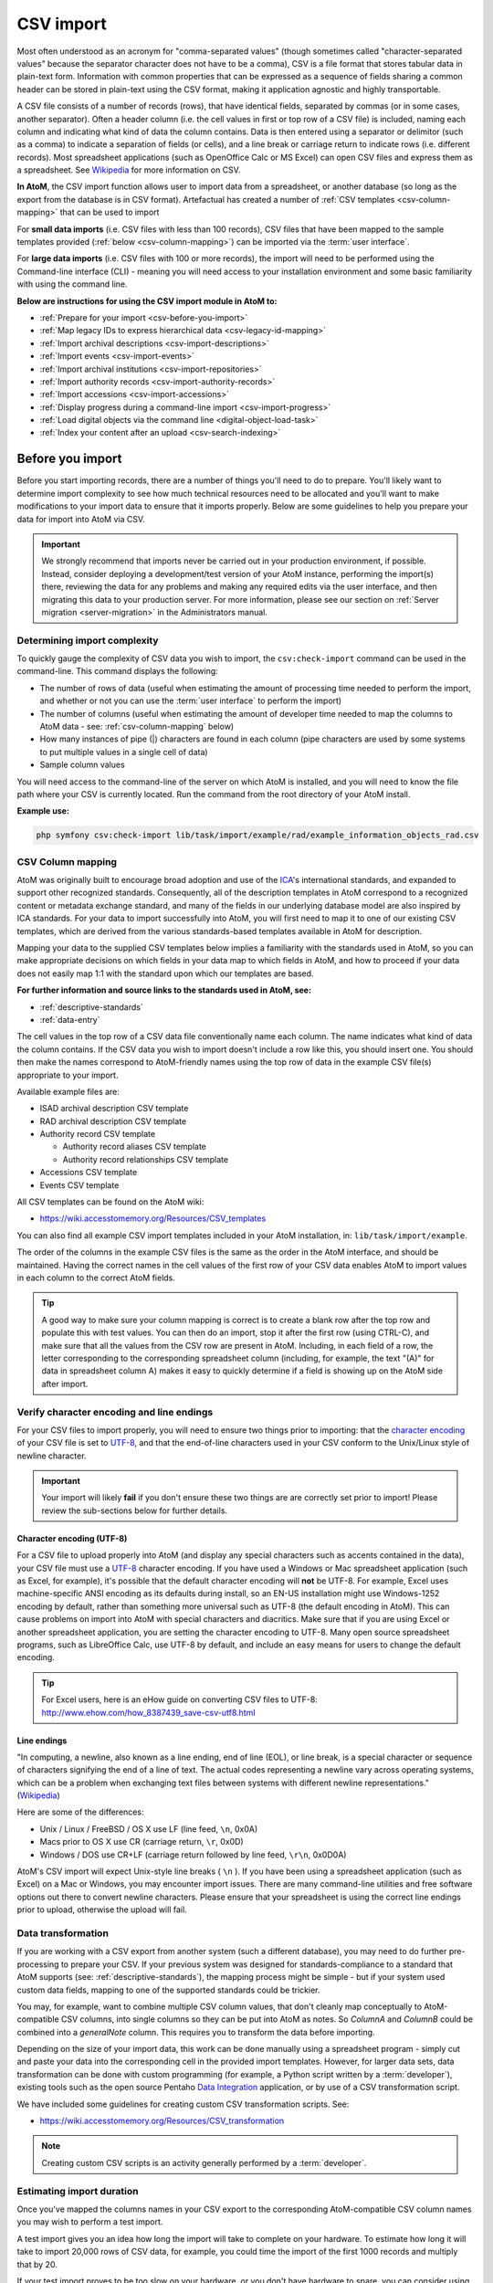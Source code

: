 .. _csv-import:

===========
CSV import
===========

.. |import| image:: images/download-alt.png
   :height: 18
   :width: 18
.. |gears| image:: images/gears.png
   :height: 18
   :width: 18

Most often understood as an acronym for "comma-separated values" (though
sometimes called "character-separated values" because the separator character
does not have to be a comma), CSV is a file format that stores tabular data in
plain-text form. Information with common properties that can be expressed as a
sequence of fields sharing a common header can be stored in plain-text using
the CSV format, making it application agnostic and highly transportable.

A CSV file consists of a number of records (rows), that have identical fields,
separated by commas (or in some cases, another separator). Often a header
column (i.e. the cell values in first or top row of a CSV file) is included,
naming each column and indicating what kind of data the column contains. Data
is then entered using a separator or delimitor (such as a comma) to indicate a
separation of fields (or cells), and a line break or carriage return to
indicate rows (i.e. different records). Most spreadsheet applications (such as
OpenOffice Calc or MS Excel) can open CSV files and express them as a
spreadsheet. See
`Wikipedia <http://en.wikipedia.org/wiki/Comma-separated_values>`__ for more
information on CSV.

**In AtoM**, the CSV import function allows user to import data from a
spreadsheet, or another database (so long as the export from the database is
in CSV format). Artefactual has created a number of
:ref:`CSV templates <csv-column-mapping>` that can be used to import

For **small data imports** (i.e. CSV files with less than 100 records), CSV files
that have been mapped to the sample templates provided
(:ref:`below <csv-column-mapping>`) can be imported via the :term:`user
interface`.

For **large data imports** (i.e. CSV files with 100 or more records), the
import will need to be performed using the Command-line interface (CLI) -
meaning you will need access to your installation environment and some basic
familiarity with using the command line.

**Below are instructions for using the CSV import module in AtoM to:**

* :ref:`Prepare for your import <csv-before-you-import>`
* :ref:`Map legacy IDs to express hierarchical data <csv-legacy-id-mapping>`
* :ref:`Import archival descriptions <csv-import-descriptions>`
* :ref:`Import events <csv-import-events>`
* :ref:`Import archival institutions <csv-import-repositories>`
* :ref:`Import authority records <csv-import-authority-records>`
* :ref:`Import accessions <csv-import-accessions>`
* :ref:`Display progress during a command-line import <csv-import-progress>`
* :ref:`Load digital objects via the command line <digital-object-load-task>`
* :ref:`Index your content after an upload <csv-search-indexing>`

.. SEEALSO::

   * `CSV import templates <https://wiki.accesstomemory.org/Resources/CSV_templates>`__

.. _csv-before-you-import:

Before you import
=================

Before you start importing records, there are a number of things you'll need
to do to prepare. You'll likely want to determine import complexity to see how
much technical resources need to be allocated and you'll want to make
modifications to your import data to ensure that it imports properly. Below
are some guidelines to help you prepare your data for import into AtoM via
CSV.

.. IMPORTANT::

   We strongly recommend that imports never be carried out in your production
   environment, if possible. Instead, consider deploying a development/test
   version of your AtoM instance, performing the import(s) there, reviewing the
   data for any problems and making any required edits via the user interface,
   and then migrating this data to your production server. For more information,
   please see our section on :ref:`Server migration <server-migration>` in the
   Administrators manual.

.. _csv-determine-import-complexity:

Determining import complexity
-----------------------------

To quickly gauge the complexity of CSV data you wish to import, the
``csv:check-import`` command can be used in the command-line. This command
displays the following:

* The number of rows of data (useful when estimating the amount of processing
  time needed to perform the import, and whether or not you can use the
  :term:`user interface` to perform the import)
* The number of columns (useful when estimating the amount of developer time
  needed to map the columns to AtoM data - see: :ref:`csv-column-mapping`
  below)
* How many instances of pipe (|) characters are found in each column (pipe
  characters are used by some systems to put multiple values in a single cell
  of data)
* Sample column values

You will need access to the command-line of the server on which AtoM is
installed, and you will need to know the file path where your CSV is currently
located. Run the command from the root directory of your AtoM install.

**Example use:**

.. code-block:: bash

   php symfony csv:check-import lib/task/import/example/rad/example_information_objects_rad.csv

.. _csv-column-mapping:

CSV Column mapping
------------------

AtoM was originally built to encourage broad adoption and use of the
`ICA <http://www.ica.org/>`__'s international standards, and expanded to support
other recognized standards. Consequently, all of
the description templates in AtoM correspond to a recognized content or
metadata exchange standard, and many of the fields in our underlying database
model are also inspired by ICA standards. For your data to import
successfully into AtoM, you will first need to map it to one of our existing
CSV templates, which are derived from the various standards-based templates
available in AtoM for description.

Mapping your data to the supplied CSV templates below implies a familiarity
with the standards used in AtoM, so you can make appropriate decisions on
which fields in your data map to which fields in AtoM, and how to proceed if
your data does not easily map 1:1 with the standard upon which our templates
are based.

**For further information and source links to the standards used in AtoM,
see:**

* :ref:`descriptive-standards`
* :ref:`data-entry`

The cell values in the top row of a CSV data file conventionally name each
column. The name indicates what kind of data the column contains. If the CSV
data you wish to import doesn't include a row like this, you should insert
one. You should then make the names correspond to AtoM-friendly names using
the top row of data in the example CSV file(s) appropriate to your import.

Available example files are:

* ISAD archival description CSV template
* RAD archival description CSV template
* Authority record CSV template

  * Authority record aliases CSV template
  * Authority record relationships CSV template

* Accessions CSV template
* Events CSV template

All CSV templates can be found on the AtoM wiki:

* https://wiki.accesstomemory.org/Resources/CSV_templates

You can also find all example CSV import templates included in your AtoM
installation, in: ``lib/task/import/example``.

The order of the columns in the example CSV files is the same as the order in
the AtoM interface, and should be maintained. Having the correct names in the
cell values of the first row of your CSV data enables AtoM to import values in
each column to the correct AtoM fields.

.. TIP::

   A good way to make sure your column mapping is correct is to create a
   blank row after the top row and populate this with test values. You can
   then do an import, stop it after the first row (using CTRL-C), and make
   sure that all the values from the CSV row are present in AtoM. Including,
   in each field of a row, the letter corresponding to the corresponding
   spreadsheet column (including, for example, the text "(A)" for data in
   spreadsheet column A) makes it easy to quickly determine if a field is
   showing up on the AtoM side after import.

.. _csv-encoding-newline:

Verify character encoding and line endings
------------------------------------------

For your CSV files to import properly, you will need to ensure two things
prior to importing: that the
`character encoding <http://en.wikipedia.org/wiki/Character_encoding>`__ of
your CSV file is set to `UTF-8 <http://en.wikipedia.org/wiki/UTF-8>`__, and
that the end-of-line characters used in your CSV conform to the Unix/Linux
style of newline character.

.. IMPORTANT::

   Your import will likely **fail** if you don't ensure these two things are
   are correctly set prior to import! Please review the sub-sections below
   for further details.

.. _csv-utf8-encoding:

Character encoding (UTF-8)
^^^^^^^^^^^^^^^^^^^^^^^^^^

For a CSV file to upload properly into AtoM (and display any special
characters such as accents contained in the data), your CSV file must use a
`UTF-8 <http://en.wikipedia.org/wiki/UTF-8>`__ character encoding. If you have
used a Windows or Mac spreadsheet application (such as Excel, for example),
it's possible that the default character encoding will **not** be UTF-8. For
example, Excel uses  machine-specific ANSI encoding as its defaults during
install, so an EN-US installation might use Windows-1252 encoding by default,
rather than something more universal such as UTF-8 (the default encoding in
AtoM). This can cause problems on import into AtoM with special characters and
diacritics. Make sure that if you are using Excel or another spreadsheet
application, you are setting the character encoding to UTF-8. Many open source
spreadsheet programs, such as LibreOffice Calc, use UTF-8 by default, and
include an easy means for users to change the default encoding.

.. TIP::

   For Excel users, here is an eHow guide on converting CSV files to UTF-8:
   http://www.ehow.com/how_8387439_save-csv-utf8.html

.. _csv-line-endings:

Line endings
^^^^^^^^^^^^

"In computing, a newline, also known as a line ending, end of line (EOL), or
line break, is a special character or sequence of characters signifying the
end of a line of text. The actual codes representing a newline vary across
operating systems, which can be a problem when exchanging text files between
systems with different newline representations." (`Wikipedia
<http://en.wikipedia.org/wiki/Newline>`__)

Here are some of the differences:

* Unix / Linux / FreeBSD / OS X use LF (line feed, ``\n``, 0x0A)
* Macs prior to OS X use CR (carriage return, ``\r``, 0x0D)
* Windows / DOS use CR+LF (carriage return followed by line feed, ``\r\n``,
  0x0D0A)

AtoM's CSV import will expect Unix-style line breaks ( ``\n`` ). If you have
been using a spreadsheet application (such as Excel) on a Mac or Windows, you
may encounter import issues. There are many command-line utilities and free
software options out there to convert newline characters. Please ensure that
your spreadsheet is using the correct line endings prior to upload, otherwise
the upload will fail.

.. _csv-data-transformation:

Data transformation
-------------------

If you are working with a CSV export from another system (such a different
database), you may need to do further pre-processing to prepare your CSV. If
your previous system was designed for standards-compliance to a standard that
AtoM supports (see: :ref:`descriptive-standards`), the mapping process might
be simple - but if your system used custom data fields, mapping to one of the
supported standards could be trickier.

You may, for example, want to combine multiple CSV column values, that don't
cleanly map conceptually to AtoM-compatible CSV columns, into single columns
so they can be put into AtoM as notes. So *ColumnA* and *ColumnB* could be
combined into a *generalNote* column. This requires you to transform the data
before importing.

Depending on the size of your import data, this work can be done manually
using a spreadsheet program - simply cut and paste your data into the
corresponding cell in the provided import templates. However, for larger data
sets, data transformation can be done with custom programming (for example, a
Python script written by a :term:`developer`),  existing tools such as
the open source Pentaho
`Data Integration <http://community.pentaho.com/projects/data-integration/>`__
application, or by use of a CSV transformation script.

We have included some guidelines for creating custom CSV transformation
scripts. See:

* https://wiki.accesstomemory.org/Resources/CSV_transformation

.. NOTE::

   Creating custom CSV scripts is an activity generally performed by a
   :term:`developer`.

.. _csv-estimate-import-duration:

Estimating import duration
--------------------------

Once you've mapped the columns names in your CSV export to the corresponding
AtoM-compatible CSV column names you may wish to perform a test import.

A test import gives you an idea how long the import will take to complete on
your hardware. To estimate how long it will take to import 20,000 rows of CSV
data, for example, you could time the import of the first 1000 records and
multiply that by 20.

If your test import proves to be too slow on your hardware, or you don't have
hardware to spare, you can consider using cloud computing resources, such as
Open Hosting, Amazon EC2, or Rackspace Cloud.

.. _csv-testing-import:

Testing your import
-------------------

Once you've prepared your import, you may want to clone your AtoM site and
test your import on the clone before importing to your production AtoM
installation. This prevents you from having to delete any improperly imported
data. During import testing if you want to delete all imported data you can
use the command-line purge tool.

:ref:`Back to top <csv-import>`


.. _csv-legacy-id-mapping:

Legacy ID mapping: dealing with hierarchical data in a CSV
==========================================================

The *legacyId* column in imports is used to associate specific legacy data to
AtoM data using ID columns. Why would you need to associate this data? Let's
say you're importing a CSV file of description data you've exported from a
non-AtoM system. If the imported descriptions are in any way hierarchical --
with a fond containing items for example -- a column in a child description
will have to specify the legacy ID of its parent. The parent's legacy ID can
then be used to look up the AtoM ID of the parent that was imported earlier.
With the AtoM ID discovered, the parent/child relationship can then be
created. In addition to hierarchical description data, supplementary data such
as events must specify a legacy parent ID when imported.

.. figure:: images/keymap-table.*
   :align: right
   :figwidth: 20%
   :width: 100%
   :alt: Image of the the keymap table in AtoM's database

   A representation of the keymap table in AtoM, from an Entity Relationship
   Diagram of AtoM's MySQL database.

When CSV data is imported into AtoM, values in the *legacyID* column are
stored in AtoM's keymap table, in a column named *source_id*. A system
administrator or :term:`developer` can access this information, either via
the command-line, or by using a graphical application such as
`phpMyAdmin <http://www.phpmyadmin.net>`__ to look up exising legacy ID values
in the *source_id* column of the MySQL keymap table.

In cases where data is being imported from multiple sources, legacy IDs may
conflict. Two datasets, for example, may have objects with an ID of 3. When
importing, you can use the command-line option ``--source-name`` to only record
or reference mappings for a specific data source. This will add a value in
the *source_name* column of AtoM's keymap table, which can then be used for
mapping subsequent imports.

The following example shows an import of information objects that records a
specific source name when mapping legacy IDs to AtoM IDs:

.. code-block:: bash

    php symfony csv:import information_objects_rad.csv --source-name=collection_name

In the above example, `collection_name` represents the value added by the user
during import - now `collection_name` will be added to the *source_name* column
of the keymap table for all records imported. Given the above example, the
subsequent import of :ref:`events <csv-import-events>` using the following
command would make sure that they get associated with information objects from
the specific source identified as `collection_name`:

.. code-block:: bash

  php symfony csv:event-import events.csv --source-name=collection_name

.. TIP::

   If you use the ``--source-name`` command-line option during your CSV
   import and you want to use spaces in the source name you add, you will
   need to enclose it in quotation marks. For example, both of the following
   are valid:

   `php symfony csv:import information_objects_rad.csv --source-name=collection_name`

   or:

   `php symfony csv:import information_objects_rad.csv --source-name="collection name"`

The ``--source-name`` option can also be used to keep larger imports that
have been broken into multiple CSV files related. Adding the ``--source-name``
option to each CSV import, with a common name added for each, will prevent
AtoM from duplicating import data, such as :term:`terms <term>` and actors
(:term:`authority records <authority record>`) during import.

.. _csv-import-descriptions:

Import archival descriptions via CSV
====================================

The information object import tool allows you to map CSV columns to AtoM data.
Example RAD and ISAD CSV template files are available in AtoM source code
(``lib/task/import/example/rad/example_information_objects_rad.csv`` and
``lib/task/import/example/isad/example_information_objects_isad.csv``) or you
can download the files here:

* https://wiki.accesstomemory.org/Resources/CSV_templates#Archival_descriptions

Hierarchical relationships
--------------------------

Information objects often have parent-child relationships - for example, a
series is a :term:`child <child record>` of the fonds to which it belongs; it
has a :term:`parent <parent record>` fonds. If you want to import a
:term:`fonds` or :term:`collection` into AtoM along with its lower levels of
description (i.e. its children - series, files, items, etc.), you will need a
way to specify which rows in your CSV file belong to which parent description.

There are two basic ways to specify which information object is the parent of
an information object being imported in your CSV - either through the use of
the *legacyID* and *parentID* columns (generally used for new descriptions being
imported, or from descriptions being migrated from another access system), or
by using the *qubitParentSlug* column to import new child descriptions to an
existing description in AtoM.

.. WARNING::

   Note that if you set both the *parentId* and *qubitParentSlug* in a single row,
   the import will default to using the *qubitParentSlug*. In general, only one
   type of parent specification should be used for each imported information
   object (i.e. each row in your CSV).

You **can** use a mix of *legacyId/parentId* and *qubitParentSlug* in the
same CSV, just not in the same row. So, for example, if you wanted to import
a series description as a child of a description already in AtoM, as well as
several files as children of the series description, you could set a *legacyID*
for the series, use the *qubitParentSlug* to point to the parent fonds or
collection already in AtoM, and then use the *parentID* column for all your
lower-level file descriptions. However, using both *parentID* and
*qubitParentSlug* in the same row will cause a conflict, and AtoM will prefer
the *qubitParentSlug* so the import does not fail.

Both methods of establishing hierarchical relationships are described below.

.. _csv-description-legacy-id:

LegacyID and parentID
^^^^^^^^^^^^^^^^^^^^^

One way  to establish hierarchical relationships during a CSV import involves
the use of the *parentId* column to specify a legacy ID (referencing the
*legacyId* column of a previously imported information object). This way is
most often used for migrations from other access systems. Using this method,
:term:`parent <parent record>` descriptions (e.g. :term:`fonds`,
:term:`collections <collection>`, etc) must appear **first** (i.e. above) in
your CSV and must include a legacyID - while  :term:`child records <child
record>` must appear **after** (i.e. below) their parent records in your CSV,
and must include the legacyID of the parent record in the *parentID* column.

Here is an example of the first three columns of a CSV file (shown in a
spreadsheet application), importing a **Fonds > Series > Item** hierarchy:

.. image:: images/csv-parentID-example.*
   :align: center
   :width: 80%
   :alt: example CSV parentID rows


.. IMPORTANT::

   When the CSV is imported, it progresses row by row - meaning, if your CSV
   is not properly ordered with parent records appearing **before** their
   children, your import will fail!

.. _csv-description-parent-slug:

qubitParentSlug
^^^^^^^^^^^^^^^

The other method of importing hierarchical data into AtoM enables you to
specify an existing :term:`archival description` that doesn't have a legacyID
(one, for example, that has been manually created using the AtoM web
interface), and import descriptions as children of the target description(s).

To specify a parent that exists in AtoM, you must first take note of the
parent information object's :term:`slug`. The "slug" is a textual identifier
that is included in the URL used to view the parent description. If the URL,
for example, is `http://myarchive.com/AtoM/index.php/example-fonds` then
the slug will be `example-fonds`. This slug value would then be included in
your import in the *qubitParentSlug* column in the rows of children of the
parent description.

Alternately, if you are using the command-line to perform your import, you can
use the ``--default-parent-slug`` option in the command-line to set a default
slug value, that will be used when no *qubitParentSlug* or *parentID* values
have been included for the row. For more information, see the details in the
:ref:`csv-cli-options` section below.

Here is an example of the first few columns of a CSV file (shown in a
spreadsheet application), importing a new series to an existing
:term:`fonds`, and importing two new file-level descriptions to an existing
series:

.. image:: images/csv-qubitParentSlug-example.*
   :align: center
   :width: 85%
   :alt: example CSV qubitParentSlug rows

If desired, you can mix the use of the *qubitParentSlug* column with the use
of the *parentID* column in the same CSV - for example, you could attach a
new series to an existing fonds by giving it a *legacyID* and the slug for the
existing fonds in the *qubitParentSlug* column, and then including
lower-level files attached to the new series by adding the *legacyID* of the
new series to the *parentID* column of the new files.

.. IMPORTANT::

   You should not add both a *parentID* and a *qubitParentSlug* to the **same
   row** - AtoM expects one or the other. When the import encounters both
   columns populated in a single row, AtoM will default to use the
   *qubitParentSlug* value. In general, each row must have **only** one or the
   other - either a parent slug, or a parent ID.

Creator-related import columns
------------------------------

The *creators*, *creatorHistories*, *creationDates*, *creationDatesStart*, and
*creationDatesEnd* columns are related to the creation of creators, and creation
dates. If multiple creators exist for an information object, the values in these
fields should be pipe-separated (e.g. using the | pipe separator between values).

.. image:: images/csv-creatorDates.*
   :align: center
   :width: 85%
   :alt: example CSV creatorDates rows

Note that *creationDates*, *creationDatesStart*, and *creationDatesEnd* fields
relate to **dates of creation** for the related description, and **not** to
the dates of existence for the related creators. The *creationDates* field
will map to the free-text date field in AtoM, where users can use special
characters to express approximation, uncertainty, etc. (e.g. [190-?]; [ca.
1885]), while *creationDatesStart* and *creationDatesEnd* should include
ISO-formatted date values (YYYY-MM-DD, YYYY-MM, or YYYY).

.. TIP::

   In previous versions of AtoM (2.1 and earlier), these fields were labelled as
   *creatorDates*, *creatorDatesStart*, and *creatorDatesEnd*. They were renamed
   in 2.2 to clarify that they relate to creation events - but we've included
   fall-back logic, so if the old names are accidentally used, they will still work!

*creatorHistories* is equivalent to ISAD(G) 3.2.2, RAD 1.7B, and/or DACS 2.7 -
Administrative/Biographical history.

.. _csv-actors-import:

On Authority records, archival descriptions, and CSV imports
^^^^^^^^^^^^^^^^^^^^^^^^^^^^^^^^^^^^^^^^^^^^^^^^^^^^^^^^^^^^

AtoM tries to support the reusability of actor information through the
maintenance of :term:`authority records <authority record>` that can be linked
to :term:`archival descriptions <archival description>` and other entities. This,
and the rationale for this, is outlined in greater detail in the following
sections:

* :ref:`authority-bioghist-access`
* :ref:`term-name-vs-subject`

This also affects how actor names are handled during a CSV import. Some of
the key behaviors are outlined below:

**Creating new actor records on import**

* AtoM looks for creator names in the *creators* column in the RAD and ISAD CSV
  import templates, as well as :term:`access point` names (used as subjects) in
  the *nameAccessPoints* column during a CSV import of
  :term:`archival descriptions <archival description>`.
* Similarly, any Administrative / biographical history data in an archival
  description CSV import (i.e. data contained in the *creatorHistories* CSV
  column will be mapped to the "History" :term:`field` (ISAAR-CPF 5.2.2) in the
  related :term:`authority record` (generated from the data contained in the
  *creators* column of the CSV), and then is presented in AtoM in any related
  descriptions where the entity is listed as a creator.
* Where multiple creator names and histories are included in an import,
  *creators* and *creatorHistories* elements are matched 1:1 in the  order they
  appear in the CSV, divided by pipe elements (e.g. ``|`` ). For example, if the
  *creators* column contains ``name 1|name 2``, the *creatorHistories* should
  also include ``history 1|history 2`` to match on import.
* If a creator history element is included in a CSV import, but no creator
  name is included, AtoM will still automatically generate a stub
  :term:`authority record` and map the history data to the "History"
  :term:`field` (ISAAR-CPF 5.2.2) - the authority record will be left
  untitled, until the user manually adds the appropriate :term:`name` to the
  authority record. Similarly, if there are more *creatorHistories* elements
  included in an import than  creator names included in the *creators* column,
  the final biographical/administrative history will be mapped to an
  untitled authority record.

**Attempting to match to existing authority records**

* AtoM will attempt to find matches for current authority records. However, to
  avoid collisions, or situations in which multiple imports overwrite the same
  authority record in a :term:`multi-repository system`, the approach is
  conservative - for a match to be made and a link to an existing record added
  instead of a new record being created, the authorized form of name,
  biographical/administrative history (contained in *creatorHistories*), and the
  :term:`archival institution` associated with the :term:`archival description`
  must *all* match.
* If one of these elements (actor name, repository, or history) do **not**
  match, then AtoM will create a new actor record. Since AtoM does not currently
  have the capacity to suspend the import and ask the user whether to update an
  existing authority record or ignore it and create a new one, this method was
  chosen as the least destructive. However, this means that administrative or
  biographical histories CANNOT be updated via an import.
* This also means that **users should be careful to double check authority
  linking behaviors in AtoM following an import**, and manually perform any
  desired adjustments where needed.

.. SEEALSO::

   * :ref:`ead-actors-import`

.. _csv-import-descriptions-digital-object:

Digital object-related import columns
-------------------------------------

As of AtoM 2.1, two new columns have been added to the
:ref:`ISAD <isad-template>` and :ref:`RAD <rad-template>` CSV import
templates: ``digitalObjectPath`` and ``digitalObjectURI``. These columns will
allow you to link or upload a :term:`digital object` and attach it to the new
:term:`information object` being created in that row of the CSV.

In AtoM, a 1:1 relationship is maintained between information objects and
digital objects - meaning that for every :term:`archival description`, you can
only attach one :term:`digital object`. If you wish, you can create new
:term:`child records <child record>` - a number of item descriptions as
children of a file-level description; a number of part descriptions as
children of an item (for multiple views of a single object, for example, or
individual pages of a single book uploaded separately, etc), and so on.

In the CSV templates, the ``digitalObjectPath`` and ``digitalObjectURI``
columns are positioned *after* the ``publicationStatus`` column, and *before*
the physical object-related import columns.

.. image:: images/csv-digital-object-columns-location.*
   :align: center
   :width: 85%
   :alt: example CSV digitalObject rows

The ``digitalObjectPath`` column can be used to upload local digital objects -
simply provide a complete path and filename to the digital object.

The ``digitalObjectURI`` column can be used to link to externally hosted,
publicly available digital objects, such as those available at a specific URL
on the web. You must have a path directly to the digital object which includes
a file extension, and not just to a web page with a digital object located on
it somewhere - it is often the equivalent of right-clicking on a digital
object in your browser and selecting "View image".

You can use a mixture of the ``digitalObjectPath`` and ``digitalObjectURI``
columns throughout your CSV (linking some information object rows to locally
uploaded digital objects, and others to web-based resources), but you cannot
use both columns in the same row. If AtoM encounters a CSV row where both the
``digitalObjectPath`` and ``digitalObjectURI`` columns are populated, it will
favor the ``digitalObjectURI`` value, and ignore the ``digitalObjectPath``
value.

.. SEEALSO::

   * :ref:`upload-digital-object`

Physical object-related import columns
--------------------------------------

The *physicalObjectName*, *physicalObjectLocation*, and *physicalObjectType*
columns are related to the creation of physical objects and physical storage
locations related to an :term:`archival description`.

.. image:: images/csv-physical-object.*
   :align: center
   :width: 75%
   :alt: example CSV physicalObject rows

For more information on working with physical storage in AtoM, see:
:ref:`physical-storage`.

Standards related fields
-------------------------

Most fields in the CSV template have been named in a fairly obvious way,
translating a simplified version of the field name in our data entry
templates into a condensed `camelCase <http://en.wikipedia.org/wiki/CamelCase>`__.
For example, the Rules for Archival description's General Material
Designation is rendered in the CSV header as *radGeneralMaterialDesignation*.
In both the RAD and ISAD templates, the Scope and Content field is marked by
the CSV header *scopeAndContent*. However, for users seeking a full mapping
of fields, consult the :ref:`RAD template <rad-template>` and
:ref:`ISAD template <isad-template>` pages for further details.

The *culture* column indicates to AtoM the default language of the descriptions
being uploaded. This column expects two-letter ISO 639-1 language code
values - for example, "en" for English; "fr" for French, "it" for Italian,
etc. See `Wikipedia <http://en.wikipedia.org/wiki/List_of_ISO_639-1_codes>`__
for a full list of ISO 639-1 language codes.

Other data entry notes
----------------------

* *language* and *languageOfDescription*, like *culture*, expect two-letter
  ISO 639-1 language code values - for example, "en" for English; "fr" for French,
  "it" for Italian, etc. See `Wikipedia <http://en.wikipedia.org/wiki/List_of_ISO_639-1_codes>`__
  for a full list of ISO 639-1 language codes. Unlike the *culture* column,
  however, these two fields will accept multiple values separated by a pipe
  character - for example, ``en|fr|it``.
* The *script* and *scriptOfDescription* columns expect four-letter ISO 15924
  script code values - for example, "Latn" for Latin-based scripts, "Cyrl"
  for Cyrillic scripts, etc. See `Unicode <www.unicode.org/iso15924/codelists.html>`__
  for a full list of ISO 15924 script codes.
* Alternative identifiers and their display labels can be imported using the
  *alternativeIdentifiers* and *alternativeIdentifierLabels* columns. Use pipe
  (``|``) separators to add multiple values. There should be a 1:1 relationship
  between the number of identifier values in the *alternativeIdentifiers* column
  and corresponding labels in the *alternativeIdentifierLabels* column.
* An *accessionNumber* column can be added to create a link between an existing
  accession record and an archival description being imported via CSV. See the
  section on Accession CSV import :ref:`below <csv-import-accessions>` for more
  information.


.. _csv-import-descriptions-gui:

Using the user interface
------------------------

For small imports (i.e. CSV files with less than 100 records), imports can be
performed via the user interface.

.. IMPORTANT::

   Before proceeding, make sure that you have reviewed the instructions
   above, to ensure that your CSV import will work. Here is a basic checklist
   of things to check for importing a CSV of archival descriptions via the
   user interface:

   * CSV file is saved with UTF-8 encodings
   * CSV file uses Linux/Unix style end-of-line characters (``/n``)
   * CSV file is less than 100 records
   * All :term:`parent <parent record>` descriptions appear in rows **above**
     their children
   * All new parent records have a *legacyID* value, and all
     :term:`children <child record>` include the parent's *legacyID* value in
     their *parentID* column
   * No row uses both *parentID* and *qubitParentSlug* (only one should be used
     - if both are present AtoM will default to using the *qubitParentSlug*)
   * Any records to be imported as children of an existing record in AtoM use
     the proper *qubitParentSlug* of the existing parent record

If you have double-checked the above, you should be ready to import your
descriptions.

**To import a CSV file via the user interface:**

1. Click on the |import| :ref:`Import <main-menu-import>` menu, located in
   the AtoM :ref:`header bar <atom-header-bar>`, and select "CSV".

.. image:: images/import-menu-csv.*
   :align: center
   :width: 30%
   :alt: The import menu

2. AtoM will redirect you to the CSV import page. Make sure that the "Type"
   :term:`drop-down menu` is set to "Archival description".

.. image:: images/csv-import-page.*
   :align: center
   :width: 85%
   :alt: The CSV import page in AtoM

3. Click the "Browse" button to open a window on your local computer. Select
   the CSV file that you would like to import.

.. image:: images/csv-import-browse.*
   :align: center
   :width: 25%
   :alt: Clicking the "Browse" button in the CSV import page

4. When you have selected the file from your device, its name will appear
   next to the "Browse" button. Click the "Import" button located in the
   :term:`button block` to begin your import.

.. image:: images/csv-import-start.*
   :align: center
   :width: 85%
   :alt: Starting a CSV import in AtoM

.. NOTE::

   Depending on the size of your CSV import, this can take some time to
   complete. Be patient! Remember, uploads performed via the user interface
   are limited by the browser's timeout limits - this is one of the reasons
   we recommend importing only smaller CSV files via the user interface.

5. After your import is complete, AtoM will list the amount of time the
   import took, and provide a link to the :term:`archival description` browse
   page. Unlike the XML import, a link directly to your import is not
   provided, because a CSV upload may contain multiple descriptions; instead,
   a link to the browse page is given, so users can locate their
   descriptions.

.. image:: images/csv-import-completed.*
   :align: center
   :width: 85%
   :alt: Starting a CSV import in AtoM

.. TIP::

   Use the :ref:`sort button <recurring-sort-button>` located in the
   top-right hand side of the browse page to change the results display to be
   ordered by "Most recent" if it is not already - that way, the most
   recently added or edited descriptions will appear at the top of the
   results. If you have come directly here after importing your descriptions,
   they should appear at the top of the results.

   .. image:: images/csv-import-browse-page.*
      :align: center
      :width: 85%
      :alt: The browse page following a CSV import

6. If any warnings or errors are encountered, AtoM will also display them on
   the import page. Some warnings will cause an import to fail (and some will
   not - they will alert the user, but the import will still complete), while
   all error messages mean that the import has failed, and a link to the
   :term:`archival description` browse page will not be provided. - instead,
   the CSV upload page will reappear below the error message. Errors can
   occur for many reasons - please review the checklist
   :ref:`above <csv-import-descriptions-gui>` for suggestions on resolving
   the most common reasons that CSV imports fail.

.. image:: images/csv-import-error.*
  :align: center
  :width: 85%
  :alt: An error message from a failed CSV import

.. _csv-import-descriptions-cli:

Using the command-line interface (CLI)
--------------------------------------

For larger CSV imports (e.g. those with 100 or more records), we recommend
using the Command-line interface to import your descriptions.

Example use (with the RAD CSV template) - run from AtoM's root directory:

.. code-block:: bash

   php symfony csv:import lib/task/import/example/rad/example_information_objects_rad.csv

.. _csv-cli-options:

Command-line options
^^^^^^^^^^^^^^^^^^^^

.. image:: images/cliopts.*
  :align: center
  :width: 85%
  :alt: An image of the command-line options for CSV import

By typing ``php symfony help csv:import`` into the command-line from your root
directory, without specifying the location of a CSV, you will able able to
see the CSV import options available (pictured above). A brief explanation of
each is included below.

The ``--application``, ``--env``, and ``connection`` options **should not be
used** - AtoM requires the uses of the pre-set defaults for symfony to be
able to execute the import.

The ``--rows-until-update`` option can be used for a simple visual
representation of progress in the command-line. Enter a whole integer, to
represent the number of rows should be imported from the CSV before the
command-line prints a period (e.g. `` . `` ) in the console, as a sort of
crude progress bar. For example, entering ``--rows-until-update=5`` would
mean that the import progresses, another period will be printed every 5 rows.
This is a simple way to allow the command-line to provide a visual output of
progress. For further information on the ``--rows-until-update`` option and an
example of the command-line option in use, see also the section below,
:ref:`csv-import-progress`.

You can use the ``--skip-rows`` option to skip **X** amount of rows in the CSV
before beginning the import. This can be useful if you have interrupted the
import, and wish to re-run it without duplicating the records already
imported. ``--skip-rows=10`` would skip the first 10 rows in the CSV file,
for example. Note that this count does **not** inlcude the header column, so
in fact, the above example would skip the header column, and rows 2-11 in
your CSV file.

The ``--error-log`` option can be used to specify a directory where errors
should be logged. **Note that this option has not been tested by Artefactual
developers**.

Use the ``--source-name`` option (described :ref:`above <csv-legacy-id-mapping>`
to specify a source when importing information objects from multiple sources
(with possibly conflicting legacy IDs). This will ensure that multiple related
CSV files will remain related - so, for example, if you import an
:term:`archival description` CSV, and then supplement the
:term:`authority records <authority record>` created (from the *creators* field
in the description CSV templates) with an authority record CSV import, using the
``--source-name`` option will make sure that matching names are linked and
related, instead of duplicate authority records being created. You can also
use this option to relate a large import that is broken up into multiple
CSV files. See the :ref:`csv-legacy-id-mapping` section above for further
tips and details on the uses of this option.

The ``--default-legacy-parent-id`` option will allow the user to set a default
*parentID* value - for any row in the CSV where no *parentID* value is
included and no *qubitParentSlug* is present, this default value will be
inserted as the *parentID*.

Similarly, the ``--default-parent-slug`` option allows a user to set a
default *qubitParentSlug* value - wherever no slug value or *parentID* /
*legacyID*  is included, AtoM will populate the *qubitParentSlug* with the
default value. If you are importing **all** rows in a CSV file to one parent
description already in AtoM, you could use the ``--default-parent-slug`` option
to specify the target :term:`slug` of the parent, and then leave the *legacyID*,
*parentID*, and *qubitParentSlug* columns blank in your CSV. **Note** that this
example will affect ALL rows in a CSV - so use this **only** if you are
importing all descriptions to a single parent!

By default, AtoM will build the
`nested set <http://en.wikipedia.org/wiki/Nested_set_model>`__ after an import
task. The nested set is a way to manage hierarchical data stored in the flat
tables of a relational database. However, as Wikipedia notes, "Nested sets are
very slow for inserts because it requires updating left and right domain values
for all records in the table after the insert. This can cause a lot of database
thrash as many rows are rewritten and indexes rebuilt." When performing a large
import, it can therefore sometimes be desirable to disable the building of the
nested set during the import process, and then run it as a separate command-line
task following the completion of the import. To achieve this, the
``--skip-nested-set-build`` option can be used to disable the default behavior.

**NOTE** that the nested set WILL need to be built for AtoM to behave as
expected. You can use the following command-line task, from the AtoM root
directory, to rebuild the nested set if you have disabled during import:

.. code-block:: bash

   php symfony propel:build-nested-set

.. TIP::

   Want to learn more about why and how nested sets are used? Here are a few
   great resources:

   * Mike Hyllier's article on
     `Managing Hierarchical data in MySQL <http://mikehillyer.com/articles/managing-hierarchical-data-in-mysql/>`__
   * Evan Petersen's discussion of `nested sets <http://www.evanpetersen.com/item/nested-sets.html>`__
   * Wikipedia's `Nested set model <http://en.wikipedia.org/wiki/Nested_set_model>`__

Similarly, when using the :ref:`user interface <csv-import-descriptions-gui>`
to perform an import, the import is indexed automatically - but when running
an import via the command-line interface, indexing is disabled by default.
This is because indexing during import can be incredibly slow, and the
command-line is generally used for larger imports. Generally, we recommend a
user simply clear the cache and rebuild the search index following an import -
from AtoM's root directory, run:

.. code-block:: bash

   php symfony cc && php symfony search:populate

However, if a user would like to index the import as it progresses, the
``--index`` option can be used to enable this.

:ref:`Back to top <csv-import>`

.. _csv-import-events:

Import events via CSV
=====================

The information object (e.g., :term:`archival description`) import tool allows
you to import creation events, but doesn't accommodate other types of events,
such as accumulation, broadcasting, etc).

For this the event import tool is better suited and should be ran after you
import your information objects.

The event import processes 3 CSV columns: *legacyId*, *eventActorName*, and
*eventType*. The *legacyId* should be the legacy ID of the information object the
event will be associated with. The *eventActorName* and *eventType* specify the
name of the actor involved in the event and the type of event. An example CSV
template file is available in the AtoM source code
(``lib/task/import/example_events.csv``) or can be downloaded here:

* https://wiki.accesstomemory.org/Resources/CSV_templates#Other_CSV_templates

.. IMPORTANT::

   Before proceeding, make sure that you have reviewed the instructions
   above, to ensure that your CSV import will work. Here is a basic checklist
   of things to check for importing a CSV of events via the user interface:

   * CSV file is saved with UTF-8 encodings
   * CSV file uses Linux/Unix style end-of-line characters (``/n``)
   * CSV file is less than 100 records if importing via the :term:`user interface`
   * All *legacyID* values entered correspond to the *legacyID* values of
     their corresponding archival descriptions
   * If you are referencing existing
     :term:`authority records <authority record>` already in AtoM, make sure
     that the name used in the *actorName* column matches the authorized form
     of name in the authority record exactly.

If you have double-checked the above, you should be ready to import your
events.

.. _csv-import-events-gui:

Using the user interface
------------------------

For small imports (i.e. CSV files with less than 100 records), imports can be
performed via the user interface.

**To import an events CSV file via the user interface:**

1. Click on the |import| :ref:`Import <main-menu-import>` menu, located in
   the AtoM :ref:`header bar <atom-header-bar>`, and select "CSV".

.. image:: images/import-menu-csv.*
   :align: center
   :width: 30%
   :alt: The import menu

2. AtoM will redirect you to the CSV import page. Make sure that the "Type"
   :term:`drop-down menu` is set to "Event".

.. image:: images/csv-import-page.*
   :align: center
   :width: 85%
   :alt: The CSV import page in AtoM

3. Click the "Browse" button to open a window on your local computer. Select
   the events CSV file that you would like to import.

.. image:: images/csv-import-browse.*
   :align: center
   :width: 25%
   :alt: Clicking the "Browse" button in the CSV import page

4. When you have selected the file from your device, its name will appear
   next to the "Browse" button. Click the "Import" button located in the
   :term:`button block` to begin your import.

.. image:: images/csv-import-start.*
   :align: center
   :width: 85%
   :alt: Starting a CSV import in AtoM

.. NOTE::

   Depending on the size of your CSV import, this can take some time to
   complete. Be patient! Remember, uploads performed via the user interface
   are limited by the browser's timeout limits - this is one of the reasons
   we recommend importing only smaller CSV files via the user interface.

.. _csv-import-events-cli:

Using the command-line interface (CLI)
--------------------------------------

For larger CSV imports (e.g. those with 100 or more records), we recommend
using the Command-line interface to import your descriptions.

Example use - run from AtoM's root directory:

.. code-block:: bash

   php symfony csv:event-import lib/task/import/example/example_events.csv

There are also various command-line options that can be used, as illustrated in
the options depicted in the image below:

.. image:: images/csv-event-options.*
   :align: center
   :width: 85%
   :alt: An image of the command-line options for events imports

By typing ``php symfony help csv:event-import`` into the command-line from your
root directory, without specifying the location of a CSV, you will able able to
see the CSV import options available (pictured above). A brief explanation of
each is included below.

The ``--application``, ``--env``, and ``connection`` options **should not be
used** - AtoM requires the uses of the pre-set defaults for symfony to be
able to execute the import.

The ``--rows-until-update``, ``--skip-rows``, and ``--error-log`` options can
be used the same was as described in the section :ref:`above <csv-cli-options>`
on importing descriptions. For more information on the ``--rows-until-update``
option, see also the section below, :ref:`csv-import-progress`.

Use the ``--source-name`` to specify a source importing to a AtoM installation
in which information objects from multiple sources have been imported, and/or
to associate it explicitly with a previously-imported CSV file that used the
same ``--source-name`` value. An example is provided
:ref:`above <csv-legacy-id-mapping>` in the section on legacy ID mapping.

The ``--event-types`` option is deprecated, and no longer supported in AtoM.

:ref:`Back to top <csv-import>`

.. _csv-import-repositories:

Import archival institutions via CSV
====================================

You can import repositories (i.e. :term:`archival institutions <archival institution>`
into AtoM as well. At this time, there is no support for importing a
repository CSV via the :term:`user interface` - however, the command-line
may be used.

Find the example CSV import template here:

* https://wiki.accesstomemory.org/Resources/CSV_templates#Other_CSV_templates

CSV columns
-----------

* The *uploadLimit* column allows a user to set a default upload limit for a
  repository at the time of import. This value should be a number,
  representing Gigabytes. For more information on the use of respository
  upload limits in AtoM, see: :ref:`upload-limit`.
* Almost all other fields are drawn directly from the archival institution
  edit template in AtoM, which is based upon the International Council on
  Archives' International Standard for Describing Institutions with Archival
  Holdings (`ISDIAH <http://www.ica.org/10198/standards/isdiah-international-standard-for-describing-institutions-with-archival-holdings.html>`__).
  For more information on the use of each field, see: :ref:`isdiah-template`.

  * Most fields in the CSV template have been named in a fairly obvious way,
    translating a simplified version of the field name in our data entry
    templates into a condensed `camelCase <http://en.wikipedia.org/wiki/CamelCase>`__.
    For example, ISDIAH 5.3.2, Geographical and cultural context (in the
    Description :term:`Area <information area>`) becomes *geoCulturalContext*
    in the CSV template. Consult the :ref:`ISDIAH <isdiah-template>` for further
    help with fields.

* The *culture* column indicates to AtoM the language of the descriptions
  being uploaded. This column expects two-letter ISO 639-1 language code
  values - for example, "en" for English; "fr" for French, "it" for Italian,
  etc. See `Wikipedia <http://en.wikipedia.org/wiki/List_of_ISO_639-1_codes>`__
  for a full list of ISO 639-1 language codes.

.. IMPORTANT::

   Before proceeding, make sure that you have reviewed the "Before you import"
   instructions above, to ensure that your CSV import will work. Most
   importantly, make sure your:

   * CSV file is saved with UTF-8 encodings
   * CSV file uses Linux/Unix style end-of-line characters (``/n``)

Using the command-line
----------------------

Example use - run from AtoM's root directory:

.. code-block:: bash

   php symfony csv:repository-import lib/task/import/example/example_repositories.csv

There are also various command-line options that can be used, as illustrated in
the options depicted in the image below:

.. image:: images/csv-repo-options.*
   :align: center
   :width: 85%
   :alt: An image of the command-line options for repository imports

By typing ``php symfony help csv:repository-import`` into the command-line from
your root directory, without specifying the location of a CSV, you will able
able to see the CSV import options available (pictured above). A brief
explanation of each is included below.

The ``--application``, ``--env``, and ``connection`` options **should not be
used** - AtoM requires the uses of the pre-set defaults for symfony to be
able to execute the import.

The ``--rows-until-update``, ``--skip-rows``, and ``--error-log`` options can
be used the same was as described in the section :ref:`above <csv-cli-options>`
on importing descriptions. For more information on the ``--rows-until-update``
option, see also the section below, :ref:`csv-import-progress`.

The ``--merge-existing`` option may be used to avoid the creation of
duplicate repositories. That is - if, during import, any rows in the CSV
contain the same authorized form of name as a repository already in the
database, those rows will be ignored (i.e. not imported).

You can use the ``--upload-limit`` option to specify the default upload limit for
repositories which don't specify their *uploadLimit* in the CSV file. That is,
if for example you performed a CSV import with the command-line option of
``--upload-limit=5``, then for every repository in the CSV that does NOT have
a value in the *uploadLimit* column, the default value of 5 GBs will be
assigned.

:ref:`Back to top <csv-import>`

.. _csv-import-authority-records:

Import authority records via CSV
================================

The authority record import tool allows you to import data about organizations
and individuals. In addition to importing data detailing these entities, the
tool also allows the simultaneous import of supplementary data (in separate CSV
files) on how these entities relate to each other and alternate names these
entities are known by.

You can view the example CSV files for authority records in the AtoM code (at
``lib/task/import/example/authority_records/``) or they can be downloaded directly
here:

* https://wiki.accesstomemory.org/Resources/CSV_templates#Other_CSV_templates

CSV Columns
-----------

A brief explanation of the main fields in each CSV template is included
below.

Authority records CSV
^^^^^^^^^^^^^^^^^^^^^

* The *culture* column indicates to AtoM the language of the descriptions
  being uploaded. This column expects two-letter ISO 639-1 language code
  values - for example, "en" for English; "fr" for French, "it" for Italian,
  etc. See `Wikipedia <http://en.wikipedia.org/wiki/List_of_ISO_639-1_codes>`__
  for a full list of ISO 639-1 language codes.
* the *typeOfEntity* column maps to the entity type terms recommended in
  ISAAR 5.1.1 Type of Entity, and maintained in AtoM in the *Actor Entity
  Types* :term:`taxonomy`. This column expects one of three recommended
  values - Person, Corporate body, or Family.
* Almost all other fields are drawn directly from the :term:`authority record`
  edit template in AtoM, which is based upon the International Council on
  Archives' International Standard Archival Authority Record for Corporate
  Bodies, Persons and Famillies (`ISAAR-CPF <http://www.ica.org/10203/standards/isaar-cpf-international-standard-archival-authority-record-for-corporate-bodies-persons-and-families-2nd-edition.html>`__).
  For more information on the use of each field, see: :ref:`isaar-template`.

  * Most fields in the CSV template have been named in a fairly obvious way,
    translating a simplified version of the field name in our data entry
    templates into a condensed `camelCase <http://en.wikipedia.org/wiki/CamelCase>`__.
    For example, ISAAR 5.2.1, Dates of Existence (in the ISAAR
    Description :term:`Area <information area>`) becomes
    *datesOfExistence* in the CSV template. Consult the
    :ref:`ISDIAH <isaar-template>` for further help with fields.
  * The *history* column, which conforms to ISAAR 5.2.2, will appear as the
    Administrative or Biographical history in any  :term:`archival description`
    that the :term:`authority record` is linked to. For more information on how
    AtoM manages authority records, see: :ref:`authority-records`.

.. _csv-authority-alternate-names:

Alternate names CSV
^^^^^^^^^^^^^^^^^^^

* The *parentAuthorizedFormOfName* should match exactly a target name in the
  related authority record CSV being imported. The aliases (or alternate
  names) included in the Aliases CSV will be associated with that actor's
  :term:`authority record` following import.
* The *alternateForm* should include the alternate name or alias you wish to import.
* The *formType* column contains data about what kind of alternate is being
  created. Each alias can be one of three forms: a parallel form, a standardized
  form according to other descriptive practices, or an "other" form. Enter
  either "parallel", "standardized", or "other" as a value in this the cells
  of this column. For more information on the distinction between these three
  types of alternate names, please consult
  `ISAAR-CPF <http://www.ica.org/10203/standards/isaar-cpf-international-standard-archival-authority-record-for-corporate-bodies-persons-and-families-2nd-edition.html>`__
  5.1.3 - 5.1.5
* The *culture* column indicates to AtoM the language of the descriptions
  being uploaded. This column expects two-letter ISO 639-1 language code
  values - for example, "en" for English; "fr" for French, "it" for Italian,
  etc. See `Wikipedia <http://en.wikipedia.org/wiki/List_of_ISO_639-1_codes>`__
  for a full list of ISO 639-1 language codes.

.. _csv-authority-relationships:

Relationships CSV
^^^^^^^^^^^^^^^^^

* The *sourceAuthorizedFormOfName* is used to specify one of the actors
  included in the Authority record CSV upload. This field should match
  exactly one of the actors listed in the *authorizedFormOfName* column of
  the Authority record CSV.
* The *targetAuthorizedFormOfName* is also used to specify one of the actors
  in the Authority record CSV upload - the actor with which you intend to
  create a relationship. The values entered int this column should match
  exactly one of the actors listed in the *authorizedFormOfName* column of
  the Authority record CSV.
* The *category* column contains data about the type of relationship you are
  creating, and maps to ISAAR 5.3.2 Category of Relationship. The terms
  recommended in the ISAAR standard are maintained in the Actor Relation Type
  :term:`taxonomy` in AtoM. Values entered should be either "associative",
  "family", "hierarchical", or "temporal". For more information on the
  distinction between these terms, please consult
  `ISAAR-CPF <http://www.ica.org/10203/standards/isaar-cpf-international-standard-archival-authority-record-for-corporate-bodies-persons-and-families-2nd-edition.html>`__
  5.3.2.
* The *date* field is a free-text string field that will allow a user to enter
  a date or date range for the relationship. It allows the use of special
  characters and typographical marks to indicate approximation (e.g. [ca.
  1900]) and/or uncertainty (e.g. [199-?]). Use the *startDate* and *endDate*
  fields to enter ISO-formated date values (e.g. YYYY-MM-DD, YYYY-MM, or
  YYYY) that correspond to the free-text *date* field. Public users in the
  interface will see the *date* field values when viewing relationships; the
  *startDate* and *endDate* values are not visible, and are used for date
  range searching in the application.
* The *culture* column indicates to AtoM the language of the descriptions
  being uploaded. This column expects two-letter ISO 639-1 language code
  values - for example, "en" for English; "fr" for French, "it" for Italian,
  etc. See `Wikipedia <http://en.wikipedia.org/wiki/List_of_ISO_639-1_codes>`__
  for a full list of ISO 639-1 language codes.

.. IMPORTANT::

   Before proceeding, make sure that you have reviewed the "Before you import"
   instructions above, to ensure that your CSV import will work. Most
   importantly, make sure your:

   * CSV file is saved with UTF-8 encodings
   * CSV file uses Linux/Unix style end-of-line characters (``/n``)

.. _csv-import-authority-records-gui:

Using the user interface
------------------------

.. NOTE::

   Only the basic Authoriy record CSV can be imported via the
   :term:`user interface`. If you wish to import authority relationships and
   aliases as well, you will need to use the
   :ref:`command-line <csv-import-authority-records-cli>`. Imports conducted via
   the user interface should include no more than 100 records - otherwise we
   strongly recommend you use the command-line!

**To import authority records via the user interface:**

1. Click on the |import| :ref:`Import <main-menu-import>` menu, located in
   the AtoM :ref:`header bar <atom-header-bar>`, and select "CSV".

.. image:: images/import-menu-csv.*
   :align: center
   :width: 30%
   :alt: The import menu

2. AtoM will redirect you to the CSV import page. Make sure that the "Type"
   :term:`drop-down menu` is set to "Authority record".

.. image:: images/csv-import-page.*
   :align: center
   :width: 85%
   :alt: The CSV import page in AtoM

3. Click the "Browse" button to open a window on your local computer. Select
   the :term:`authority record` CSV file that you would like to import.

.. image:: images/csv-import-browse.*
   :align: center
   :width: 25%
   :alt: Clicking the "Browse" button in the CSV import page

4. When you have selected the file from your device, its name will appear
   next to the "Browse" button. Click the "Import" button located in the
   :term:`button block` to begin your import.

.. image:: images/csv-import-start.*
   :align: center
   :width: 85%
   :alt: Starting a CSV import in AtoM

.. NOTE::

   Depending on the size of your CSV import, this can take some time to
   complete. Be patient! Remember, uploads performed via the user interface
   are limited by the browser's timeout limits - this is one of the reasons
   we recommend importing only smaller CSV files via the user interface.


.. _csv-import-authority-records-cli:

Using the command-line interface (CLI)
--------------------------------------

Example use - run from AtoM's root directory:

.. code-block:: bash

   php symfony csv:authority-import lib/task/import/example/authority_records/example_authority_records.csv

There are also various command-line options that can be used, as illustrated in
the options depicted in the image below:

.. image:: images/csv-authority-options.*
   :align: center
   :width: 85%
   :alt: An image of the command-line options for authority record imports

By typing ``php symfony help csv:authority-import`` into the command-line from
your root directory, **without** specifying the location of a CSV, you will
able able to see the CSV import options available (pictured above). A brief
explanation of each is included below.

The ``--application``, ``--env``, and ``connection`` options **should not be
used** - AtoM requires the uses of the pre-set defaults for symfony to be
able to execute the import.

The ``--rows-until-update``, ``--skip-rows``, ``--error-log``, and ``--index``
options can be used the same was as described in the section
:ref:`above <csv-cli-options>` on importing descriptions. For more information
on the ``--rows-until-update`` option, see also the section below,
:ref:`csv-import-progress`.

The ``--alias-file`` and ``--relation-file`` options are used to import
accompanying alternate name (aka Alias data) and relationship CSV files at
the same time as the authority record CSV import. An example of each will be
given below, though they can be used together.

.. _csv-import-aliases-cli:

Importing alternate names (Alias data)
^^^^^^^^^^^^^^^^^^^^^^^^^^^^^^^^^^^^^^

Alternate names are defined in a separate CSV file. Each alias can be one of
three forms: a parallel form, a standardized form, or "other" form. See the
section on data entry :ref:`above <csv-authority-alternate-names>` for further
guidance.

An example CSV template file of supplementary alias data is available in the
AtoM source code ( at ``lib/task/import/example/authority_records/example_authority_
record_aliases.csv``) or can be downloaded here:

* https://wiki.accesstomemory.org/Resources/CSV_templates#Other_CSV_templates

The Alternate names CSV file must be imported at the same time as its related
Authority record CSV file. The ``--alias-file`` command-line option is used
to specify a separate path to the Alternate names CSV, with a back slash
( ``\`` ) used to separate it from the path of the original authority record
CSV, as shown below.

**Example import of authority records and corresponding aliases:**

.. code-block:: bash

   php symfony csv:authority-import lib/task/import/example/authority_records/example_authority_records.csv \
   --alias-file=lib/task/import/example/authority_records/example_authority_record_aliases.csv


.. _csv-import-relations-cli:

Importing related corporate bodies, persons, or families
^^^^^^^^^^^^^^^^^^^^^^^^^^^^^^^^^^^^^^^^^^^^^^^^^^^^^^^^

Relations between authority records are also defined in a separate CSV file.
Each relationship can be either hierarchical, temporal, family, or
associative. See the section on data entry
:ref:`above <csv-authority-relationships>` for further guidance.

An example CSV template file of relation data is available in the AtoM source
code ( at ``lib/task/import/example/authority_records/example_authority_record_relat
ionships.csv``) or can be downloaded here:

* https://wiki.accesstomemory.org/Resources/CSV_templates#Other_CSV_templates

The Relationships CSV file must be imported at the same time as its related
Authority record CSV file. The ``--relation-file`` command-line option is used
to specify a separate path to the Relationships names CSV, with a back slash
( ``\`` ) used to separate it from the path of the original authority record
CSV, as shown below.

**Example import of authority records and corresponding relationships:**

.. code-block:: bash

   php symfony csv:authority-import lib/task/import/example/authority_records/example_authority_records.csv \
   --relation-file=lib/task/import/example/authority_records/example_authority_record_relationships.csv

:ref:`Back to top <csv-import>`

.. _csv-import-accessions:

Import accessions via CSV
=========================

When importing information objects (e.g.
:term:`archival descriptions <archival description>`, you can specify an
associated :term:`accession record` using an ``accessionNumber`` column in the
CSV. After importing your information objects you can then run the accession
import tool to import details about each accession from a CSV file.

An example CSV template file is available in the
``lib/task/import/example/example_accessions.csv`` directory of AtoM, or it
can be downloaded here:

* https://wiki.accesstomemory.org/Resources/CSV_templates#Other_CSV_templates

As of AtoM 2.1, a new column, ``qubitParentSlug`` has been added. This column
will behave similarly to the ``qubitParentSlug`` column in the
:term:`archival description` CSV templates (described
:ref:`above <csv-description-parent-slug>`) - it will allow you to link new
CSV-imported accessions to existing descriptions in AtoM. To link an accession
row in your CSV to an existing description in your AtoM instance, simply enter
the :term:`slug` of the target description in the ``qubitParentSlug`` column.
AtoM will located the matching description, and link the two during import,
similar to how an accession created through the user interface can be linked
to a description (see: :ref:`link-accession-description`).

As of AtoM 2.2, creation events columns have been added as well. The
``creationDates``, ``creationDatesStart``, and ``creationDatesEnd`` columns can be
used similarly to those in the archival description CSV templates - The
``creationDates`` field will map to the free-text date field in AtoM, where users
can use special characters to express approximation, uncertainty, etc. (e.g.
[190-?]; [ca. 1885]), while ``creationDatesStart`` and ``creationDatesEnd``
should include ISO-formatted date values (YYYY-MM-DD, YYYY-MM, or YYYY). The
``creationDatesType`` column will accept two values - either *creation* or
*accumulation* .

.. _csv-import-accessions-gui:

Using the user interface
------------------------

For small imports (i.e. CSV files with less than 100 records), accession record
imports can be performed via the user interface.

**To import an accessions CSV file via the user interface:**

1. Click on the |import| :ref:`Import <main-menu-import>` menu, located in
   the AtoM :ref:`header bar <atom-header-bar>`, and select "CSV".

.. image:: images/import-menu-csv.*
   :align: center
   :width: 30%
   :alt: The import menu

2. AtoM will redirect you to the CSV import page. Make sure that the "Type"
   :term:`drop-down menu` is set to "Accession".

.. image:: images/import-accession-gui.*
   :align: center
   :width: 85%
   :alt: The CSV import page in AtoM

3. Click the "Browse" button to open a window on your local computer. Select
   the :term:`authority record` CSV file that you would like to import.

.. image:: images/csv-import-browse.*
   :align: center
   :width: 25%
   :alt: Clicking the "Browse" button in the CSV import page

4. When you have selected the file from your device, its name will appear
   next to the "Browse" button. Click the "Import" button located in the
   :term:`button block` to begin your import.

.. image:: images/import-accession-2.*
   :align: center
   :width: 85%
   :alt: Starting a CSV import in AtoM

.. NOTE::

   Depending on the size of your CSV import, this can take some time to
   complete. Be patient! Remember, uploads performed via the user interface
   are limited by the browser's timeout limits - this is one of the reasons
   we recommend importing only smaller CSV files via the user interface.


.. _csv-import-accessions-cli:

Using the command-line interface (CLI)
--------------------------------------

For larger :term:`accession record` imports (e.g. those with 100 or more
records), we recommend using the command-line task to import your CSV file.

**Example use** - run from AtoM's root directory:

.. code-block:: bash

   php symfony csv:accession-import /path/to/my/example_accessions.csv

There are also a number of options available with this command-line task.

.. image:: images/csv-accession-options.*
   :align: center
   :width: 85%
   :alt: An image of the command-line options for accession record imports

By typing ``php symfony help csv:accession-import`` into the command-line from
your root directory, **without** specifying the location of a CSV, you will
able able to see the CSV import options available (pictured above). A brief
explanation of each is included below.

The ``--application``, ``--env``, and ``connection`` options **should not be
used** - AtoM requires the uses of the pre-set defaults for symfony to be
able to execute the import.

Use the ``--source-name`` to specify a source importing to a AtoM installation
in which accessions and information objects from multiple sources have been
imported, and/or to associate it explicitly with a previously-imported CSV
file that used the same ``--source-name`` value. An example is provided
:ref:`above <csv-legacy-id-mapping>` in the section on legacy ID mapping.

The ``--rows-until-update``, ``--skip-rows``, ``--error-log``, and ``--index``
options can be used the same was as described in the section
:ref:`above <csv-cli-options>` on importing descriptions. For more information
on the ``--rows-until-update`` option, see also the section below,
:ref:`csv-import-progress`.


:ref:`Back to top <csv-import>`

.. _csv-import-progress:

Display the progress of an upload via the command-line interface (CLI)
======================================================================

The various CSV import tools allow the use of the ``--rows-until-update``
command-line option to display the current row of CSV data being imported.
This is an extremely simplified way to indicate progress graphically via the
command-line - the user sets a numerical value for the number of rows the task
will progress before an update, and then the task will output a dot (or period
) in the command-line every time the indicated number of rows has been
processed in the current CSV.

Example use reporting progress every 5 rows:

.. code-block:: bash

   php symfony csv:import lib/task/import/example/rad/example_information_objects_rad.csv --rows-until-update=5

This can be useful for large imports, to ensure the import is still progressing,
and to try to roughly determine how far the task has progressed and how long
it will take to complete.

:ref:`Back to top <csv-import>`

.. _digital-object-load-task:

Load digital objects via the command line
=========================================

Known as the **Digital object load task**, this command-line tool will allow a
user to bulk attach digital objects to existing information objects (e.g.
:term:`archival descriptions <archival description>`) through the use of a
simple CSV file.

This task will take a CSV file as input, which contains two columns: ``filename``
and **EITHER** ``information_object_id`` **OR** ``identifier`` as the second
column; the script will fail if these column headers are not
present in the first row of the CSV file, and it will fail if there are more
than 2 columns - you must choose which variable you prefer to work with (
identifier or object ID) for the second column. Each will be explained below.

The ``filename`` column contains the full (current) path to the digital asset
(file). The ``information_object_id`` or ``identifier`` column identifies the
linked information object. AtoM does not allow more than one digital object
per information object (with the exception of derivatives), and each digital
object must have a corresponding information object to describe it, so this
one-to-one relationship must be respected in the CSV import file.

The ``information_object_id`` is a unique internal value assigned to each
:term:`information object` in AtoM's database - it is not visible via the
:term:`user interface` and you will have to perform a SQL query to find it out
- a sample SQL query with basic instructions has been included below.

The ``identifier`` can be used instead if preferred. A
:term:`description's <archival description>` identifier is visible in the
:term:`user interface`, which can make it less difficult to discover. **
However,**, if the target description's identifier is not unique throughout
your AtoM instance, the digital object may not be attached to the correct
description - AtoM will attach it to the first matching identifier it finds.

.. _digital-object-load-sql-object-id:

Finding the information_object_id
---------------------------------

The ``information_object_id`` is not a value that is accessible via the
:term:`user interface` - it is a unique value used in AtoM's database. You can,
however, use SQL in the command-line to determine the ID of an information
object. The following example will show you how to use a SQL query to find the
``information_object_id``, if you know the :term:`slug` of the description:

1. First, you will need to access mysqlCLI to be able to input a SQL query. To
   do this, you will need to know the database name, user name, and password you
   used when creating your database during installation. If your database is
   on a different server (e.g. if you are trying to SSH in to access your
   database server), you will also need to know the hostname - that is, the IP
   address or domain name of the server where your database is located.
2. The following is an example of the CLI command to enter to access mysqlCLI:

   .. code-block:: bash

      mysql -u root -pMYSECRETPASSWORD atom

   * ``-u`` = user. If you followed our :ref:`installation instructions
     <installation-linux>`, this will be ``root``
   * ``-p`` = password. Enter the password you used during installation right
     after the ``-p``. If you did not enter a password, include the ``-p``
     on its own. If you are prompted later for a password and didn't use one,
     just press enter.
   * ``-h`` = hostname. If your database is on a different server, supply either
     an IP address, or the domain name, where it is located.
   * ``atom`` = your database name. If you followed our
     :ref:`installation instructions <installation-linux>`, this will be
     ``atom``; otherwise enter the database name you used when installing AtoM.

3. You may be prompted for your password again. If so, enter it. If you did
   not use a password during installation, simply press enter.
4. Your command prompt should now say something like ``mysql>``. You can now
   enter a SQL query directly.
5. The following example SQL command will return the information_object_id for
   a desription, when the information object's :term:`slug` is known:

   .. code-block:: bash

      SELECT object_id FROM slug WHERE slug='your-slug-here';

6. The query should return the object_id for the description. Here is an
   example:

.. image:: images/digi-object-load-mysql-select.*
   :align: center
   :width: 70%
   :alt: An image of a successful SELECT statement in mysqlCLI

7. Enter ``quit`` to exit mysqlCLI.

Using the digital object load task
----------------------------------

Before using this task, you will need to prepare:

* A CSV file with 2 columns -  **EITHER** ``information_object_id`` and
  ``filename``, **OR** ``identifier`` and ``filename``
* A directory with your digital objects inside of it

.. IMPORTANT::

   You cannot use both ``information_object_id`` and ``identifier`` in the
   same CSV - it must be one or the other. If you use the ``identifier``, make
   sure your target description identifiers are **unique** in AtoM - otherwise
   your digital objects may not upload to the right description!

Here is a sample image of what the CSV looks like when the identifier is used,
and the CSV is prepared in a spreadsheet application:

.. image:: images/digital-object-load-identifier.*
   :align: center
   :width: 60%
   :alt: Example CSV for digitalobject:load task using identifier

.. TIP::

   Before proceeding, make sure that you have reviewed the instructions
   :ref:`above <csv-encoding-newline>`, to ensure that your CSV will work when
   used with the ``digitalobject:load`` task. The key point when creating a
   CSV is to ensure the following:

   * CSV file is saved with UTF-8 encodings
   * CSV file uses Linux/Unix style end-of-line characters (``/n``)

You can see the options available on the CLI task by typing in the following
command:

.. code-block:: bash

   php symfony help digitalobject:load


.. image:: images/digital-object-load-options.*
   :align: center
   :width: 85%
   :alt: An image of the command-line options for digitalobject:load

The ``--application``, ``--env``, and ``connection`` options **should not be
used** - AtoM requires the uses of the pre-set defaults for symfony to be
able to execute the import.

By default, the digital object load task will **not index** the collection as
it runs. This means that normally, you will need to manually repopulate the
search index after running the task. Running without indexing allows the task
to complete much more quickly - however, if you're only uploading a small set
of digital objects, you can choose to have the task index the collection as it
progresses, using the ``--index`` (or ``-i``) option

The ``--path`` option will allow you to simplify the ``filename`` column in
your CSV, to avoid repetition. If all the digital objects you intend to upload
are stored in the same folder, then adding /path/to/my/folder/ to each object
filename seems tedious - your ``filename`` column will need to look something
like this:

.. code-block:: bash

   filename
   /path/to/my/folder/image1.png
   /path/to/my/folder/image2.jpg
   /path/to/my/folder/text1.pdf
   etc...

To avoid this when all digital objects are in the same directory, you can use
the ``--path`` option to pre-supply the path to the digital objects - for each
filename, the path supplied will be appended. **Note** that you will need to
use a trailing slash to finish your path prefix - e.g.:

.. code-block:: bash

   php symfony digitalobject:load --path="/path/to/my/folder/" /path/to/my/spreadsheet.csv


**TO RUN THE DIGITAL OBJECT LOAD TASK**

.. code-block:: bash

   php symfony digitalobject:load /path/to/your/loadfile.csv

**NOTES ON USE**

* If an information object already has a :term:`digital object` attached to it,
  it will be skipped during the import
* Remember to repopulate the search index afterwards if you haven't used the
  ``--index`` option!


  .. code-block:: bash

     php symfony search:populate


Regenerating derivatives
------------------------

Sometimes the ``digitalobject:load`` task won't generate the :term:`thumbnail`
and :term:`reference <reference display copy>` images properly for digital
objects that were loaded (e.g. due to a crash or absence of convert installed,
etc.). In this case, you can regenerate these thumbsnail/reference images using
the following command:

.. code-block:: bash

   php symfony digitalobject:regen-derivatives

.. WARNING::

   All of your current derivatives will be deleted! They will be replaced
   with new derivatives after the task has finished running. If you have
   manually changed the :term:`thumbnail` or :term:`reference display copy`
   of a digital object via the user interface (see:
   :ref:`edit-digital-object`), these two will be replaced with digital
   object derivatives created from the :term:`master digital object`.

For more information on this task and the options available, see:
:ref:`cli-regenerate-derivatives`.

:ref:`Back to top <csv-import>`

.. _csv-search-indexing:

Index your content after an upload
==================================

After an import, you'll want to index your content so it can be searched by
users. To do so, enter the following into the command-line:

.. code-block:: bash

   php symfony search:populate

:ref:`Back to top <csv-import>`

